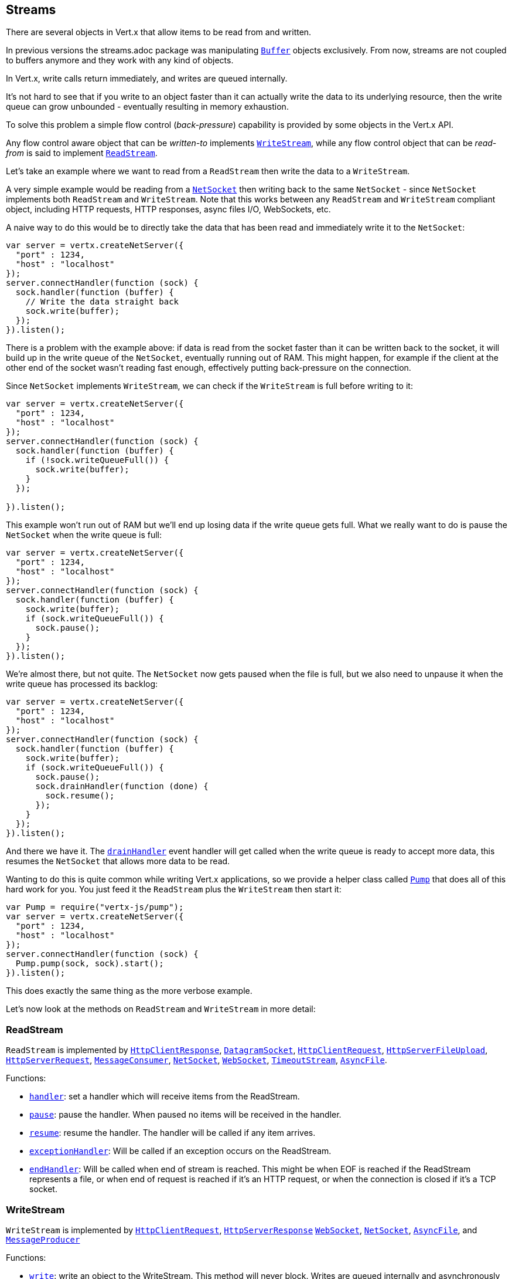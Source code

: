 == Streams

There are several objects in Vert.x that allow items to be read from and written.

In previous versions the streams.adoc package was manipulating `link:../../jsdoc/module-vertx-js_buffer-Buffer.html[Buffer]`
objects exclusively. From now, streams are not coupled to buffers anymore and they work with any kind of objects.

In Vert.x, write calls return immediately, and writes are queued internally.

It's not hard to see that if you write to an object faster than it can actually write the data to
its underlying resource, then the write queue can grow unbounded - eventually resulting in
memory exhaustion.

To solve this problem a simple flow control (_back-pressure_) capability is provided by some objects in the Vert.x API.

Any flow control aware object that can be _written-to_ implements `link:../../jsdoc/module-vertx-js_write_stream-WriteStream.html[WriteStream]`,
while any flow control object that can be _read-from_ is said to implement `link:../../jsdoc/module-vertx-js_read_stream-ReadStream.html[ReadStream]`.

Let's take an example where we want to read from a `ReadStream` then write the data to a `WriteStream`.

A very simple example would be reading from a `link:../../jsdoc/module-vertx-js_net_socket-NetSocket.html[NetSocket]` then writing back to the
same `NetSocket` - since `NetSocket` implements both `ReadStream` and `WriteStream`. Note that this works
between any `ReadStream` and `WriteStream` compliant object, including HTTP requests, HTTP responses,
async files I/O, WebSockets, etc.

A naive way to do this would be to directly take the data that has been read and immediately write it
to the `NetSocket`:

[source,js]
----
var server = vertx.createNetServer({
  "port" : 1234,
  "host" : "localhost"
});
server.connectHandler(function (sock) {
  sock.handler(function (buffer) {
    // Write the data straight back
    sock.write(buffer);
  });
}).listen();

----

There is a problem with the example above: if data is read from the socket faster than it can be
written back to the socket, it will build up in the write queue of the `NetSocket`, eventually
running out of RAM. This might happen, for example if the client at the other end of the socket
wasn't reading fast enough, effectively putting back-pressure on the connection.

Since `NetSocket` implements `WriteStream`, we can check if the `WriteStream` is full before
writing to it:

[source,js]
----
var server = vertx.createNetServer({
  "port" : 1234,
  "host" : "localhost"
});
server.connectHandler(function (sock) {
  sock.handler(function (buffer) {
    if (!sock.writeQueueFull()) {
      sock.write(buffer);
    }
  });

}).listen();

----

This example won't run out of RAM but we'll end up losing data if the write queue gets full. What we
really want to do is pause the `NetSocket` when the write queue is full:

[source,js]
----
var server = vertx.createNetServer({
  "port" : 1234,
  "host" : "localhost"
});
server.connectHandler(function (sock) {
  sock.handler(function (buffer) {
    sock.write(buffer);
    if (sock.writeQueueFull()) {
      sock.pause();
    }
  });
}).listen();

----

We're almost there, but not quite. The `NetSocket` now gets paused when the file is full, but we also need to unpause
it when the write queue has processed its backlog:

[source,js]
----
var server = vertx.createNetServer({
  "port" : 1234,
  "host" : "localhost"
});
server.connectHandler(function (sock) {
  sock.handler(function (buffer) {
    sock.write(buffer);
    if (sock.writeQueueFull()) {
      sock.pause();
      sock.drainHandler(function (done) {
        sock.resume();
      });
    }
  });
}).listen();

----

And there we have it. The `link:../../jsdoc/module-vertx-js_write_stream-WriteStream.html#drainHandler[drainHandler]` event handler will
get called when the write queue is ready to accept more data, this resumes the `NetSocket` that
allows more data to be read.

Wanting to do this is quite common while writing Vert.x applications, so we provide a helper class
called `link:../../jsdoc/module-vertx-js_pump-Pump.html[Pump]` that does all of this hard work for you.
You just feed it the `ReadStream` plus the `WriteStream` then start it:

[source,js]
----
var Pump = require("vertx-js/pump");
var server = vertx.createNetServer({
  "port" : 1234,
  "host" : "localhost"
});
server.connectHandler(function (sock) {
  Pump.pump(sock, sock).start();
}).listen();

----

This does exactly the same thing as the more verbose example.

Let's now look at the methods on `ReadStream` and `WriteStream` in more detail:

=== ReadStream

`ReadStream` is implemented by `link:../../jsdoc/module-vertx-js_http_client_response-HttpClientResponse.html[HttpClientResponse]`, `link:../../jsdoc/module-vertx-js_datagram_socket-DatagramSocket.html[DatagramSocket]`,
`link:../../jsdoc/module-vertx-js_http_client_request-HttpClientRequest.html[HttpClientRequest]`, `link:../../jsdoc/module-vertx-js_http_server_file_upload-HttpServerFileUpload.html[HttpServerFileUpload]`,
`link:../../jsdoc/module-vertx-js_http_server_request-HttpServerRequest.html[HttpServerRequest]`, `link:../../jsdoc/module-vertx-js_message_consumer-MessageConsumer.html[MessageConsumer]`,
`link:../../jsdoc/module-vertx-js_net_socket-NetSocket.html[NetSocket]`, `link:../../jsdoc/module-vertx-js_web_socket-WebSocket.html[WebSocket]`, `link:../../jsdoc/module-vertx-js_timeout_stream-TimeoutStream.html[TimeoutStream]`,
`link:../../jsdoc/module-vertx-js_async_file-AsyncFile.html[AsyncFile]`.

Functions:

- `link:../../jsdoc/module-vertx-js_read_stream-ReadStream.html#handler[handler]`:
set a handler which will receive items from the ReadStream.
- `link:../../jsdoc/module-vertx-js_read_stream-ReadStream.html#pause[pause]`:
pause the handler. When paused no items will be received in the handler.
- `link:../../jsdoc/module-vertx-js_read_stream-ReadStream.html#resume[resume]`:
resume the handler. The handler will be called if any item arrives.
- `link:../../jsdoc/module-vertx-js_read_stream-ReadStream.html#exceptionHandler[exceptionHandler]`:
Will be called if an exception occurs on the ReadStream.
- `link:../../jsdoc/module-vertx-js_read_stream-ReadStream.html#endHandler[endHandler]`:
Will be called when end of stream is reached. This might be when EOF is reached if the ReadStream represents a file,
or when end of request is reached if it's an HTTP request, or when the connection is closed if it's a TCP socket.

=== WriteStream

`WriteStream` is implemented by `link:../../jsdoc/module-vertx-js_http_client_request-HttpClientRequest.html[HttpClientRequest]`, `link:../../jsdoc/module-vertx-js_http_server_response-HttpServerResponse.html[HttpServerResponse]`
`link:../../jsdoc/module-vertx-js_web_socket-WebSocket.html[WebSocket]`, `link:../../jsdoc/module-vertx-js_net_socket-NetSocket.html[NetSocket]`, `link:../../jsdoc/module-vertx-js_async_file-AsyncFile.html[AsyncFile]`,
and `link:../../jsdoc/module-vertx-js_message_producer-MessageProducer.html[MessageProducer]`

Functions:

- `link:../../jsdoc/module-vertx-js_write_stream-WriteStream.html#write[write]`:
write an object to the WriteStream. This method will never block. Writes are queued internally and asynchronously
written to the underlying resource.
- `link:../../jsdoc/module-vertx-js_write_stream-WriteStream.html#setWriteQueueMaxSize[setWriteQueueMaxSize]`:
set the number of object at which the write queue is considered _full_, and the method `link:../../jsdoc/module-vertx-js_write_stream-WriteStream.html#writeQueueFull[writeQueueFull]`
returns `true`. Note that, when the write queue is considered full, if write is called the data will still be accepted
and queued. The actual number depends on the stream implementation, for `link:../../jsdoc/module-vertx-js_buffer-Buffer.html[Buffer]` the size
represents the actual number of bytes written and not the number of buffers.
- `link:../../jsdoc/module-vertx-js_write_stream-WriteStream.html#writeQueueFull[writeQueueFull]`:
returns `true` if the write queue is considered full.
- `link:../../jsdoc/module-vertx-js_write_stream-WriteStream.html#exceptionHandler[exceptionHandler]`:
Will be called if an exception occurs on the `WriteStream`.
- `link:../../jsdoc/module-vertx-js_write_stream-WriteStream.html#drainHandler[drainHandler]`:
The handler will be called if the `WriteStream` is considered no longer full.

=== Pump

Instances of Pump have the following methods:

- `link:../../jsdoc/module-vertx-js_pump-Pump.html#start[start]`:
Start the pump.
- `link:../../jsdoc/module-vertx-js_pump-Pump.html#stop[stop]`:
Stops the pump. When the pump starts it is in stopped mode.
- `link:../../jsdoc/module-vertx-js_pump-Pump.html#setWriteQueueMaxSize[setWriteQueueMaxSize]`:
This has the same meaning as `link:../../jsdoc/module-vertx-js_write_stream-WriteStream.html#setWriteQueueMaxSize[setWriteQueueMaxSize]` on the `WriteStream`.

A pump can be started and stopped multiple times.

When a pump is first created it is _not_ started. You need to call the `start()` method to start it.